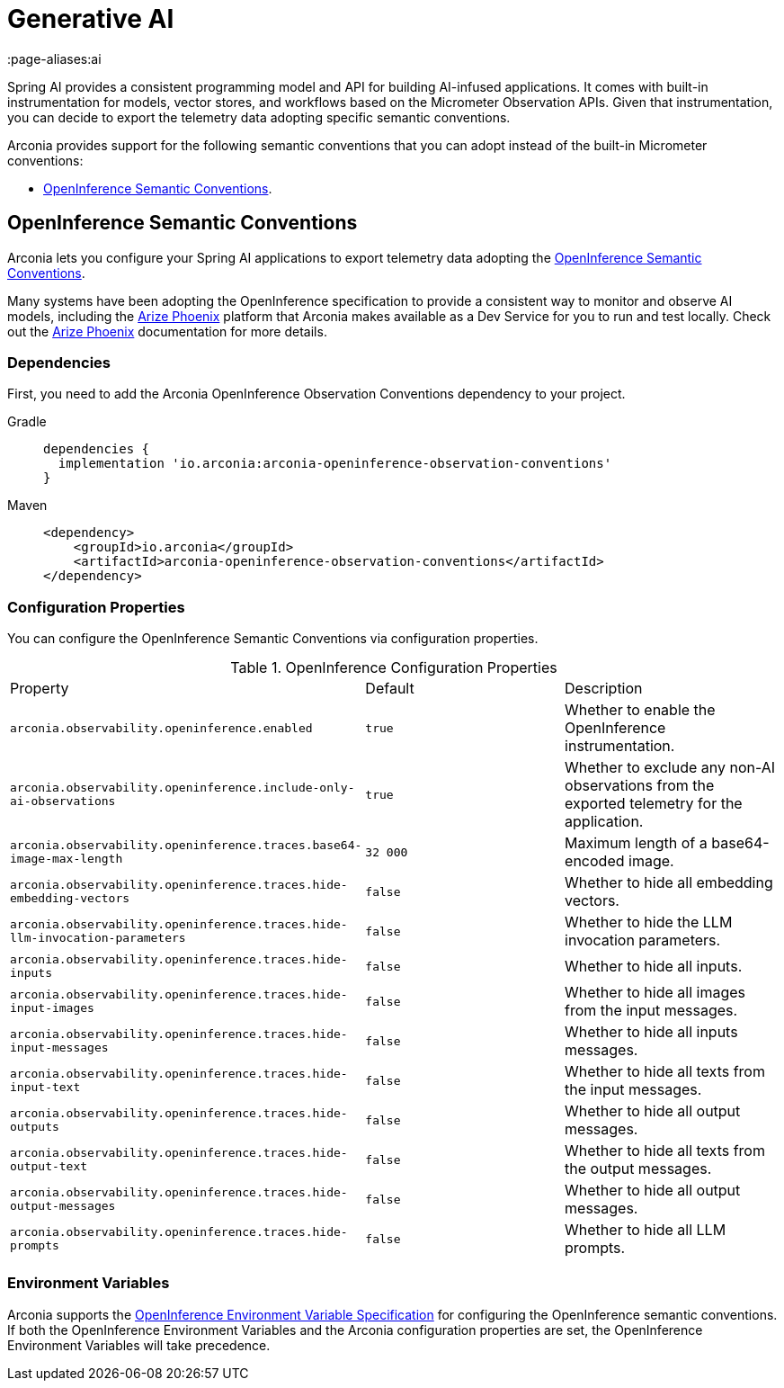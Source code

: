 = Generative AI
:page-aliases:ai

Spring AI provides a consistent programming model and API for building AI-infused applications. It comes with built-in instrumentation for models, vector stores, and workflows based on the Micrometer Observation APIs. Given that instrumentation, you can decide to export the telemetry data adopting specific semantic conventions.

Arconia provides support for the following semantic conventions that you can adopt instead of the built-in Micrometer conventions:

* xref:_openinference_semantic_conventions[OpenInference Semantic Conventions].

== OpenInference Semantic Conventions

Arconia lets you configure your Spring AI applications to export telemetry data adopting the https://arize-ai.github.io/openinference/spec/[OpenInference Semantic Conventions].

Many systems have been adopting the OpenInference specification to provide a consistent way to monitor and observe AI models, including the https://arize.com/docs/phoenix[Arize Phoenix] platform that Arconia makes available as a Dev Service for you to run and test locally. Check out the xref:arconia:dev-services:phoenix.adoc[Arize Phoenix] documentation for more details.

=== Dependencies

First, you need to add the Arconia OpenInference Observation Conventions dependency to your project.

[tabs]
======
Gradle::
+
[source,groovy]
----
dependencies {
  implementation 'io.arconia:arconia-openinference-observation-conventions'
}
----

Maven::
+
[source,xml]
----
<dependency>
    <groupId>io.arconia</groupId>
    <artifactId>arconia-openinference-observation-conventions</artifactId>
</dependency>
----
======

=== Configuration Properties

You can configure the OpenInference Semantic Conventions via configuration properties.

.OpenInference Configuration Properties
|===
|Property |Default |Description
|	`arconia.observability.openinference.enabled`
|	`true`
|	Whether to enable the OpenInference instrumentation.

|	`arconia.observability.openinference.include-only-ai-observations`
|	`true`
|	Whether to exclude any non-AI observations from the exported telemetry for the application.

|	`arconia.observability.openinference.traces.base64-image-max-length`
|	`32 000`
|	Maximum length of a base64-encoded image.

|	`arconia.observability.openinference.traces.hide-embedding-vectors`
|	`false`
|	Whether to hide all embedding vectors.

|	`arconia.observability.openinference.traces.hide-llm-invocation-parameters`
|	`false`
|	Whether to hide the LLM invocation parameters.

|	`arconia.observability.openinference.traces.hide-inputs`
|	`false`
|	Whether to hide all inputs.

|	`arconia.observability.openinference.traces.hide-input-images`
|	`false`
|	Whether to hide all images from the input messages.

|	`arconia.observability.openinference.traces.hide-input-messages`
|	`false`
|	Whether to hide all inputs messages.

|	`arconia.observability.openinference.traces.hide-input-text`
|	`false`
|	Whether to hide all texts from the input messages.

|	`arconia.observability.openinference.traces.hide-outputs`
|	`false`
|	Whether to hide all output messages.

|	`arconia.observability.openinference.traces.hide-output-text`
|	`false`
|	Whether to hide all texts from the output messages.

|	`arconia.observability.openinference.traces.hide-output-messages`
|	`false`
|	Whether to hide all output messages.

|	`arconia.observability.openinference.traces.hide-prompts`
|	`false`
|	Whether to hide all LLM prompts.
|===

=== Environment Variables

Arconia supports the https://arize-ai.github.io/openinference/spec/configuration.html[OpenInference Environment Variable Specification] for configuring the OpenInference semantic conventions. If both the OpenInference Environment Variables and the Arconia configuration properties are set, the OpenInference Environment Variables will take precedence.
